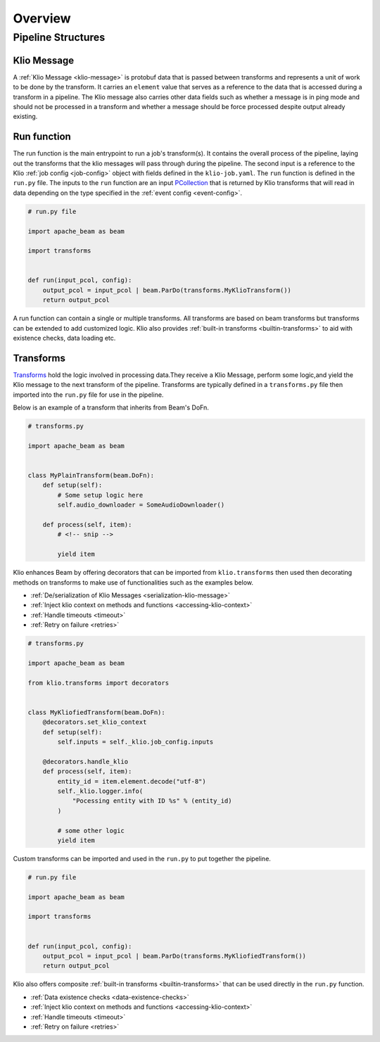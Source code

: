 Overview
========

Pipeline Structures
-------------------

.. _pipeline-overview-klio-message:

Klio Message
^^^^^^^^^^^^

A :ref:`Klio Message <klio-message>` is protobuf data that is passed between transforms
and represents a unit of work to be done by the transform. It carries an ``element`` value
that serves as a reference to the data that is accessed during a transform in a pipeline.
The Klio message also carries other data fields such as whether a message is in ping mode
and should not be processed in a transform and whether a message should be force processed
despite output already existing.


.. _pipeline-overview-run-function:

Run function
^^^^^^^^^^^^

The run function is the main entrypoint to run a job's transform(s). It contains the overall process of the pipeline,
laying out the transforms that the klio messages will pass through during the pipeline.
The second input is a reference to the Klio :ref:`job config <job-config>` object
with fields defined in the ``klio-job.yaml``. The ``run`` function is defined in the ``run.py`` file.
The inputs to the ``run`` function are an input `PCollection`_ that is returned by Klio transforms
that will read in data depending on the type specified in the :ref:`event config <event-config>`.


.. code-block:: python

    # run.py file

    import apache_beam as beam

    import transforms


    def run(input_pcol, config):
        output_pcol = input_pcol | beam.ParDo(transforms.MyKlioTransform())
        return output_pcol


A run function can contain a single or multiple transforms.
All transforms are based on beam transforms but transforms can be extended to add customized logic.
Klio also provides :ref:`built-in transforms <builtin-transforms>` to aid with existence checks, data loading etc.


.. _pipeline-overview-transforms:

Transforms
^^^^^^^^^^

`Transforms`_ hold the logic involved in processing data.They receive a Klio Message,
perform some logic,and yield the Klio message to the next transform of the pipeline.
Transforms are typically defined in a ``transforms.py`` file then imported into the ``run.py`` file for use in the pipeline.

Below is an example of a transform that inherits from Beam's DoFn.


.. code-block:: python

    # transforms.py

    import apache_beam as beam


    class MyPlainTransform(beam.DoFn):
        def setup(self):
            # Some setup logic here
            self.audio_downloader = SomeAudioDownloader()

        def process(self, item):
            # <!-- snip -->

            yield item

Klio enhances Beam by offering decorators that can be imported from ``klio.transforms``
then used then decorating methods on transforms to make use of functionalities such as the examples below.

* :ref:`De/serialization of Klio Messages <serialization-klio-message>`
* :ref:`Inject klio context on methods and functions <accessing-klio-context>`
* :ref:`Handle timeouts <timeout>`
* :ref:`Retry on failure <retries>`



.. code-block:: python

    # transforms.py

    import apache_beam as beam

    from klio.transforms import decorators


    class MyKliofiedTransform(beam.DoFn):
        @decorators.set_klio_context
        def setup(self):
            self.inputs = self._klio.job_config.inputs

        @decorators.handle_klio
        def process(self, item):
            entity_id = item.element.decode("utf-8")
            self._klio.logger.info(
                "Pocessing entity with ID %s" % (entity_id)
            )

            # some other logic
            yield item


Custom transforms can be imported and used in the ``run.py`` to put together the pipeline.

.. code-block:: python

    # run.py file

    import apache_beam as beam

    import transforms


    def run(input_pcol, config):
        output_pcol = input_pcol | beam.ParDo(transforms.MyKliofiedTransform())
        return output_pcol


Klio also offers composite :ref:`built-in transforms <builtin-transforms>` that can be used directly in the ``run.py`` function.

* :ref:`Data existence checks <data-existence-checks>`
* :ref:`Inject klio context on methods and functions <accessing-klio-context>`
* :ref:`Handle timeouts <timeout>`
* :ref:`Retry on failure <retries>`



.. _Google Dataflow: https://cloud.google.com/dataflow
.. _Beam Pipeline: https://beam.apache.org/documentation/programming-guide/#creating-a-pipeline
.. _PCollection: https://beam.apache.org/releases/javadoc/2.1.0/org/apache/beam/sdk/values/PCollection.html
.. _Transforms: https://beam.apache.org/documentation/programming-guide/#applying-transforms
